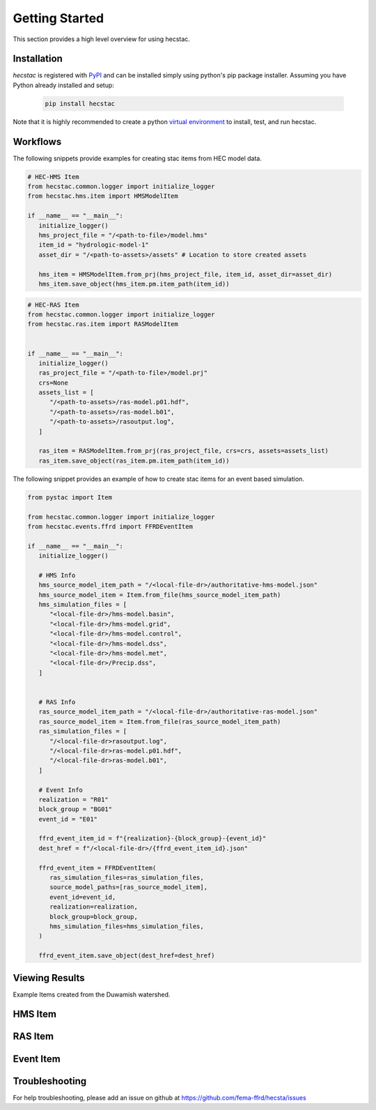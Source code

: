 ################
Getting Started
################

This section provides a high level overview for using hecstac.

Installation
------------

`hecstac` is registered with `PyPI <https://pypi.org/project/hecstac>`_
and can be installed simply using python's pip package installer. Assuming you
have Python already installed and setup:

   .. code-block:: bash

      pip install hecstac


Note that it is highly recommended to create a python `virtual environment
<https://docs.python.org/3/library/venv.html>`_ to install, test, and run hecstac.



Workflows
---------

The following snippets provide examples for creating stac items from HEC model data.

.. code-block:: python

   # HEC-HMS Item
   from hecstac.common.logger import initialize_logger
   from hecstac.hms.item import HMSModelItem

   if __name__ == "__main__":
      initialize_logger()
      hms_project_file = "/<path-to-file>/model.hms"
      item_id = "hydrologic-model-1"
      asset_dir = "/<path-to-assets>/assets" # Location to store created assets

      hms_item = HMSModelItem.from_prj(hms_project_file, item_id, asset_dir=asset_dir)
      hms_item.save_object(hms_item.pm.item_path(item_id))

.. code-block:: python

   # HEC-RAS Item
   from hecstac.common.logger import initialize_logger
   from hecstac.ras.item import RASModelItem


   if __name__ == "__main__":
      initialize_logger()
      ras_project_file = "/<path-to-file>/model.prj"
      crs=None
      assets_list = [
         "/<path-to-assets>/ras-model.p01.hdf",
         "/<path-to-assets>/ras-model.b01",
         "/<path-to-assets>/rasoutput.log",
      ]

      ras_item = RASModelItem.from_prj(ras_project_file, crs=crs, assets=assets_list)
      ras_item.save_object(ras_item.pm.item_path(item_id))


The following snippet provides an example of how to create stac items for an event based simulation.

.. code-block:: python

   from pystac import Item

   from hecstac.common.logger import initialize_logger
   from hecstac.events.ffrd import FFRDEventItem

   if __name__ == "__main__":
      initialize_logger()

      # HMS Info
      hms_source_model_item_path = "/<local-file-dr>/authoritative-hms-model.json"
      hms_source_model_item = Item.from_file(hms_source_model_item_path)
      hms_simulation_files = [
         "<local-file-dr>/hms-model.basin",
         "<local-file-dr>/hms-model.grid",
         "<local-file-dr>/hms-model.control",
         "<local-file-dr>/hms-model.dss",
         "<local-file-dr>/hms-model.met",
         "<local-file-dr>/Precip.dss",
      ]


      # RAS Info
      ras_source_model_item_path = "/<local-file-dr>/authoritative-ras-model.json"
      ras_source_model_item = Item.from_file(ras_source_model_item_path)
      ras_simulation_files = [
         "/<local-file-dr>rasoutput.log",
         "/<local-file-dr>ras-model.p01.hdf",
         "/<local-file-dr>ras-model.b01",
      ]

      # Event Info
      realization = "R01"
      block_group = "BG01"
      event_id = "E01"

      ffrd_event_item_id = f"{realization}-{block_group}-{event_id}"
      dest_href = f"/<local-file-dr>/{ffrd_event_item_id}.json"

      ffrd_event_item = FFRDEventItem(
         ras_simulation_files=ras_simulation_files,
         source_model_paths=[ras_source_model_item],
         event_id=event_id,
         realization=realization,
         block_group=block_group,
         hms_simulation_files=hms_simulation_files,
      )

      ffrd_event_item.save_object(dest_href=dest_href)


Viewing Results
---------------
Example Items created from the Duwamish watershed.

HMS Item
--------

.. image:: ./images/hms-model-item.png

RAS Item
--------

.. image:: ./images/ras-model-item.png


Event Item
----------

.. image:: ./images/event-item.png


Troubleshooting
----------------

For help troubleshooting, please add an issue on github at `<https://github.com/fema-ffrd/hecsta/issues>`_